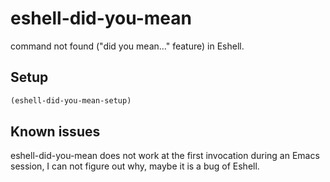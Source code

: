 * eshell-did-you-mean [[http://melpa.org/#/eshell-did-you-mean][http://melpa.org/packages/eshell-did-you-mean-badge.svg]]

command not found ("did you mean…" feature) in Eshell.

[[./img/eshell-did-you-mean.png]]

** Setup

#+BEGIN_SRC emacs-lisp
(eshell-did-you-mean-setup)
#+END_SRC

** Known issues

eshell-did-you-mean does not work at the first invocation during an Emacs
session, I can not figure out why, maybe it is a bug of Eshell.
